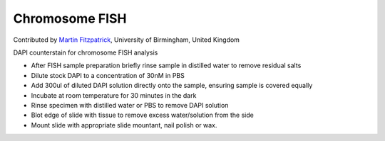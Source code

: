 Chromosome FISH
========================================================================================================

.. sectionauthor:: mfitzp <martin.fitzpatrick@gmail.com>

Contributed by `Martin Fitzpatrick <http://martinfitzpatrick.name/>`__, University of Birmingham, United Kingdom

DAPI counterstain for chromosome FISH analysis








- After FISH sample preparation briefly rinse sample in distilled water to remove residual salts


- Dilute stock DAPI to a concentration of 30nM in PBS


- Add 300ul of diluted DAPI solution directly onto the sample, ensuring sample is covered equally


- Incubate at room temperature for 30 minutes in the dark


- Rinse specimen with distilled water or PBS to remove DAPI solution


- Blot edge of slide with tissue to remove excess water/solution from the side


- Mount slide with appropriate slide mountant, nail polish or wax.








